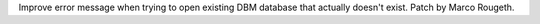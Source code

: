 Improve error message when trying to open existing DBM database that
actually doesn't exist. Patch by Marco Rougeth.
